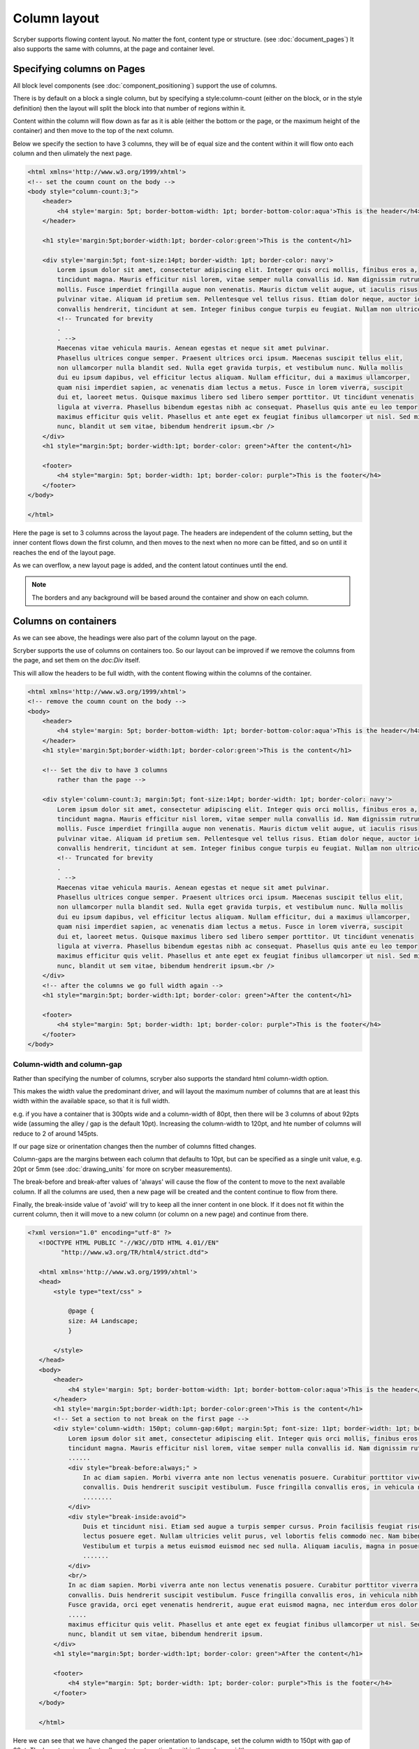 ===================================
Column layout
===================================

Scryber supports flowing content layout. No matter the font, content type or structure. (see :doc:`document_pages`)
It also supports the same with columns, at the page and container level.


Specifying columns on Pages
===========================

All block level components (see :doc:`component_positioning`) support the use of columns.

There is by default on a block a single column, but by specifying a style:column-count (either on the block, or in the style definition) then 
the layout will split the block into that number of regions within it.

Content within the column will flow down as far as it is able (either the bottom or the page, or the maximum height of the container)
and then move to the top of the next column.

Below we specify the section to have 3 columns, they will be of equal size and the content within it will flow onto each
column and then ulimately the next page.

.. code-block:: html

    <html xmlns='http://www.w3.org/1999/xhtml'>
    <!-- set the coumn count on the body -->
    <body style="column-count:3;">
        <header>
            <h4 style='margin: 5pt; border-bottom-width: 1pt; border-bottom-color:aqua'>This is the header</h4>
        </header>

        <h1 style='margin:5pt;border-width:1pt; border-color:green'>This is the content</h1>
        
        <div style='margin:5pt; font-size:14pt; border-width: 1pt; border-color: navy'>
            Lorem ipsum dolor sit amet, consectetur adipiscing elit. Integer quis orci mollis, finibus eros a,
            tincidunt magna. Mauris efficitur nisl lorem, vitae semper nulla convallis id. Nam dignissim rutrum
            mollis. Fusce imperdiet fringilla augue non venenatis. Mauris dictum velit augue, ut iaculis risus
            pulvinar vitae. Aliquam id pretium sem. Pellentesque vel tellus risus. Etiam dolor neque, auctor id
            convallis hendrerit, tincidunt at sem. Integer finibus congue turpis eu feugiat. Nullam non ultrices enim.<br />
            <!-- Truncated for brevity
            .
            . -->
            Maecenas vitae vehicula mauris. Aenean egestas et neque sit amet pulvinar.
            Phasellus ultrices congue semper. Praesent ultrices orci ipsum. Maecenas suscipit tellus elit,
            non ullamcorper nulla blandit sed. Nulla eget gravida turpis, et vestibulum nunc. Nulla mollis
            dui eu ipsum dapibus, vel efficitur lectus aliquam. Nullam efficitur, dui a maximus ullamcorper,
            quam nisi imperdiet sapien, ac venenatis diam lectus a metus. Fusce in lorem viverra, suscipit
            dui et, laoreet metus. Quisque maximus libero sed libero semper porttitor. Ut tincidunt venenatis
            ligula at viverra. Phasellus bibendum egestas nibh ac consequat. Phasellus quis ante eu leo tempor
            maximus efficitur quis velit. Phasellus et ante eget ex feugiat finibus ullamcorper ut nisl. Sed mi
            nunc, blandit ut sem vitae, bibendum hendrerit ipsum.<br />
        </div>
        <h1 style="margin:5pt; border-width:1pt; border-color: green">After the content</h1>
        
        <footer>
            <h4 style="margin: 5pt; border-width: 1pt; border-color: purple">This is the footer</h4>
        </footer>
    </body>

    </html>

.. image:: images/documentcolumns1.png


Here the page is set to 3 columns across the layout page. The headers are independent of the column setting, but the inner content 
flows down the first column, and then moves to the next when no more can be fitted, and so on until it reaches the end of the layout page. 

As we can overflow, a new layout page is added, and the content latout continues until the end.

.. note:: The borders and any background will be based around the container and show on each column.

Columns on containers
=====================

As we can see above, the headings were also part of the column layout on the page. 

Scryber supports the use of columns on containers too. So our layout can be improved if we remove the columns from the page,
and set them on the `doc:Div` itself.

This will allow the headers to be full width, with the content flowing within the columns of the container.


.. code-block:: html

    <html xmlns='http://www.w3.org/1999/xhtml'>
    <!-- remove the coumn count on the body -->
    <body>
        <header>
            <h4 style='margin: 5pt; border-bottom-width: 1pt; border-bottom-color:aqua'>This is the header</h4>
        </header>
        <h1 style='margin:5pt;border-width:1pt; border-color:green'>This is the content</h1>
        
        <!-- Set the div to have 3 columns
            rather than the page -->

        <div style='column-count:3; margin:5pt; font-size:14pt; border-width: 1pt; border-color: navy'>
            Lorem ipsum dolor sit amet, consectetur adipiscing elit. Integer quis orci mollis, finibus eros a,
            tincidunt magna. Mauris efficitur nisl lorem, vitae semper nulla convallis id. Nam dignissim rutrum
            mollis. Fusce imperdiet fringilla augue non venenatis. Mauris dictum velit augue, ut iaculis risus
            pulvinar vitae. Aliquam id pretium sem. Pellentesque vel tellus risus. Etiam dolor neque, auctor id
            convallis hendrerit, tincidunt at sem. Integer finibus congue turpis eu feugiat. Nullam non ultrices enim.<br />
            <!-- Truncated for brevity
            .
            . -->
            Maecenas vitae vehicula mauris. Aenean egestas et neque sit amet pulvinar.
            Phasellus ultrices congue semper. Praesent ultrices orci ipsum. Maecenas suscipit tellus elit,
            non ullamcorper nulla blandit sed. Nulla eget gravida turpis, et vestibulum nunc. Nulla mollis
            dui eu ipsum dapibus, vel efficitur lectus aliquam. Nullam efficitur, dui a maximus ullamcorper,
            quam nisi imperdiet sapien, ac venenatis diam lectus a metus. Fusce in lorem viverra, suscipit
            dui et, laoreet metus. Quisque maximus libero sed libero semper porttitor. Ut tincidunt venenatis
            ligula at viverra. Phasellus bibendum egestas nibh ac consequat. Phasellus quis ante eu leo tempor
            maximus efficitur quis velit. Phasellus et ante eget ex feugiat finibus ullamcorper ut nisl. Sed mi
            nunc, blandit ut sem vitae, bibendum hendrerit ipsum.<br />
        </div>
        <!-- after the columns we go full width again -->
        <h1 style="margin:5pt; border-width:1pt; border-color: green">After the content</h1>
        
        <footer>
            <h4 style="margin: 5pt; border-width: 1pt; border-color: purple">This is the footer</h4>
        </footer>
    </body>


.. image:: images/documentcolumns2.png


Column-width and column-gap
----------------------------

Rather than specifying the number of columns, scryber also supports the standard html column-width option.

This makes the width value the predominant driver, and will layout the maximum number of columns that are at least this width within the available space, so 
that it is full width.

e.g. if you have a container that is 300pts wide and a column-width of 80pt, then there will be 3 columns 
of about 92pts wide (assuming the alley / gap is the default 10pt). Increasing the column-width to 120pt, and hte number of columns will
reduce to 2 of around 145pts.

If our page size or orinentation changes then the number of columns fitted changes.

Column-gaps are the margins between each column that defaults to 10pt, but can be specified as a single unit value, e.g. 20pt or 5mm
(see :doc:`drawing_units` for more on scryber measurements).

The break-before and break-after values of 'always' will cause the flow of the content to move to the next available column.
If all the columns are used, then a new page will be created and the content continue to flow from there.

Finally, the break-inside value of 'avoid' will try to keep all the inner content in one block. If it does
not fit within the current column, then it will move to a new column (or column on a new page) and continue from there.

.. code-block:: html

 <?xml version="1.0" encoding="utf-8" ?>
    <!DOCTYPE HTML PUBLIC "-//W3C//DTD HTML 4.01//EN"
          "http://www.w3.org/TR/html4/strict.dtd">

    <html xmlns='http://www.w3.org/1999/xhtml'>
    <head>
        <style type="text/css" >

            @page {
            size: A4 Landscape;
            }

        </style>
    </head>
    <body>
        <header>
            <h4 style='margin: 5pt; border-bottom-width: 1pt; border-bottom-color:aqua'>This is the header</h4>
        </header>
        <h1 style='margin:5pt;border-width:1pt; border-color:green'>This is the content</h1>
        <!-- Set a section to not break on the first page -->
        <div style='column-width: 150pt; column-gap:60pt; margin:5pt; font-size: 11pt; border-width: 1pt; border-color: navy'>
            Lorem ipsum dolor sit amet, consectetur adipiscing elit. Integer quis orci mollis, finibus eros a,
            tincidunt magna. Mauris efficitur nisl lorem, vitae semper nulla convallis id. Nam dignissim rutrum
            ......
            <div style="break-before:always;" >
                In ac diam sapien. Morbi viverra ante non lectus venenatis posuere. Curabitur porttitor viverra augue sit amet
                convallis. Duis hendrerit suscipit vestibulum. Fusce fringilla convallis eros, in vehicula nibh tempor sed.
                ........
            </div>
            <div style="break-inside:avoid">
                Duis et tincidunt nisi. Etiam sed augue a turpis semper cursus. Proin facilisis feugiat risus, in malesuada
                lectus posuere eget. Nullam ultricies velit purus, vel lobortis felis commodo nec. Nam bibendum eleifend blandit.
                Vestibulum et turpis a metus euismod euismod nec sed nulla. Aliquam iaculis, magna in posuere finibus, turpis
                .......
            </div>
            <br/>
            In ac diam sapien. Morbi viverra ante non lectus venenatis posuere. Curabitur porttitor viverra augue sit amet
            convallis. Duis hendrerit suscipit vestibulum. Fusce fringilla convallis eros, in vehicula nibh tempor sed.
            Fusce gravida, orci eget venenatis hendrerit, augue erat euismod magna, nec interdum eros dolor sed ipsum.
            .....
            maximus efficitur quis velit. Phasellus et ante eget ex feugiat finibus ullamcorper ut nisl. Sed mi
            nunc, blandit ut sem vitae, bibendum hendrerit ipsum.
        </div>
        <h1 style="margin:5pt; border-width:1pt; border-color: green">After the content</h1>
        
        <footer>
            <h4 style="margin: 5pt; border-width: 1pt; border-color: purple">This is the footer</h4>
        </footer>
    </body>

    </html>

Here we can see that we have changed the paper orientation to landscape, set the column width to 150pt with gap of 60pt.
The layout engine adjusts all content automatically within the column widths.

The second div will always be on a new column, and the 3rd div moves to a new column as it cannot fit.
And the rest of the layout continues on the 3rd column until it reaches the end, and will flow onto another page.

.. image:: images/documentcolumns3.png


.. note:: As can be seen in the above image, scryber does not balance columns across the page (matching height). We may look to support this, but the min-height, max-height and breaks can be used to maintain the structure.

Images and Shapes in columns
-----------------------------

As with :doc:`component_sizing`, images and shapes that do not have an explicit size, take their natural width up to the size of the container.

This also applies to columns. If an image is too wide for the column it will be proportionally resized to fit within the column.
Any content can be placed in a column.

Nested containers and columns
------------------------------

Scryber fully supports nested columns whether that be at the page or multiple container level.
Again mixed content can be used within the columns, and the content will flow as normal.

.. code-block:: html

    <?xml version="1.0" encoding="utf-8" ?>
    <!DOCTYPE HTML PUBLIC "-//W3C//DTD HTML 4.01//EN"
            "http://www.w3.org/TR/html4/strict.dtd">

    <html xmlns='http://www.w3.org/1999/xhtml'>
    <head>
        <style type="text/css" >

            @page {
            size: A4 Landscape;
            }

        </style>
    </head>
    <body>
        <header>
            <h4 style='margin: 5pt; border-bottom-width: 1pt; border-bottom-color:aqua'>This is the header</h4>
        </header>
        <h1 style='margin:5pt;border-width:1pt; border-color:green'>This is the content</h1>
        <!-- Set a section to not break on the first page -->
        <div style="column-count: 3; column-gap:20pt; font-size:12px; padding:10pt;">
            Lorem ipsum dolor sit amet, consectetur adipiscing elit. Integer quis orci mollis, finibus eros a,
            tincidunt magna. Mauris efficitur nisl lorem, vitae semper nulla convallis id. Nam dignissim rutrum
            .....
            <div style="column-count:2; border:solid 1px red; padding:10pt; margin:5pt 0pt;">
                <img src="./images/group.png" style="break-after:always;" />
                In ac diam sapien. Morbi viverra ante non lectus venenatis posuere. Curabitur porttitor viverra augue sit amet
                convallis. Duis hendrerit suscipit vestibulum. Fusce fringilla convallis eros, in vehicula nibh tempor sed.
                Fusce gravida, orci eget venenatis hendrerit, augue erat euismod magna, nec interdum eros dolor sed ipsum.
                
            </div>
            Duis et tincidunt nisi. Etiam sed augue a turpis semper cursus. Proin facilisis feugiat risus, in malesuada
            lectus posuere eget. Nullam ultricies velit purus, vel lobortis felis commodo nec. Nam bibendum eleifend blandit.
            ......
            elit maximus. Suspendisse non ultricies mi. Integer efficitur sapien lectus, non laoreet tellus dictum vel.
            Maecenas vitae vehicula mauris. Aenean egestas et neque sit amet pulvinar.<br />
            <img src="./images/group.png" style="margin:5pt;" />
            Maecenas vitae vehicula mauris. Aenean egestas et neque sit amet pulvinar.
            .......
            nunc, blandit ut sem vitae, bibendum hendrerit ipsum.
        </div>
        <h1 style="margin:5pt; border-width:1pt; border-color: green">After the content</h1>
        
        <footer>
            <h4 style="margin: 5pt; border-width: 1pt; border-color: purple">This is the footer</h4>
        </footer>
    </body>

    </html>


.. image:: images/documentcolumns5.png


